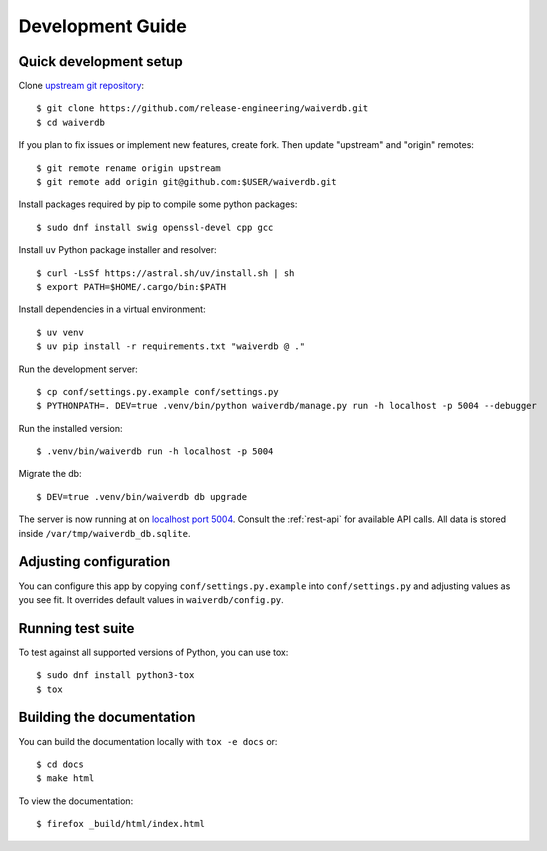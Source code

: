 =================
Development Guide
=================

Quick development setup
=======================

Clone `upstream git repository <https://pagure.io/waiverdb>`__::

    $ git clone https://github.com/release-engineering/waiverdb.git
    $ cd waiverdb

If you plan to fix issues or implement new features, create fork. Then update
"upstream" and "origin" remotes::

    $ git remote rename origin upstream
    $ git remote add origin git@github.com:$USER/waiverdb.git

Install packages required by pip to compile some python packages::

    $ sudo dnf install swig openssl-devel cpp gcc

Install ``uv`` Python package installer and resolver::

    $ curl -LsSf https://astral.sh/uv/install.sh | sh
    $ export PATH=$HOME/.cargo/bin:$PATH

Install dependencies in a virtual environment::

    $ uv venv
    $ uv pip install -r requirements.txt "waiverdb @ ."

Run the development server::

    $ cp conf/settings.py.example conf/settings.py
    $ PYTHONPATH=. DEV=true .venv/bin/python waiverdb/manage.py run -h localhost -p 5004 --debugger

Run the installed version::

    $ .venv/bin/waiverdb run -h localhost -p 5004

Migrate the db::

    $ DEV=true .venv/bin/waiverdb db upgrade

The server is now running at on `localhost port 5004`_. Consult the
:ref:`rest-api` for available API calls. All data is stored inside
``/var/tmp/waiverdb_db.sqlite``.


Adjusting configuration
=======================

You can configure this app by copying ``conf/settings.py.example`` into
``conf/settings.py`` and adjusting values as you see fit. It overrides default
values in ``waiverdb/config.py``.


Running test suite
==================

To test against all supported versions of Python, you can use tox::

    $ sudo dnf install python3-tox
    $ tox

Building the documentation
==========================

You can build the documentation locally with ``tox -e docs`` or::

    $ cd docs
    $ make html

To view the documentation::

    $ firefox _build/html/index.html

.. _localhost port 5004: http://localhost:5004
